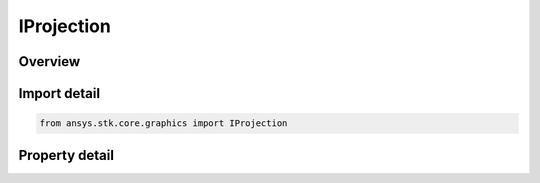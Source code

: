 IProjection
===========

.. py:class:: ansys.stk.core.graphics.IProjection

   object
   
   A projection represents a simplified camera with a position, orientation, and field of view horizontal and field of view vertical...

.. py:currentmodule:: IProjection

Overview
--------

.. tab-set::

    .. tab-item:: Properties
        
        .. list-table::
            :header-rows: 0
            :widths: auto

            * - :py:attr:`~ansys.stk.core.graphics.IProjection.position`
              - Gets or sets the cartesian defining the position of the projection in the central body's fixed reference frame. The array contains the components of the position arranged in the order x, y, z.
            * - :py:attr:`~ansys.stk.core.graphics.IProjection.orientation`
              - Gets or sets the unit quaternion defining the orientation of the projection in the central body's fixed reference frame.
            * - :py:attr:`~ansys.stk.core.graphics.IProjection.field_of_view_horizontal`
              - Gets or sets the horizontal field of view associated with the projection.
            * - :py:attr:`~ansys.stk.core.graphics.IProjection.field_of_view_vertical`
              - Gets or sets the vertical field of view associated with the projection.
            * - :py:attr:`~ansys.stk.core.graphics.IProjection.near_plane`
              - Gets or sets the near plane associated with the projection.
            * - :py:attr:`~ansys.stk.core.graphics.IProjection.far_plane`
              - Gets or sets the far plane associated with the projection.


Import detail
-------------

.. code-block:: python

    from ansys.stk.core.graphics import IProjection


Property detail
---------------

.. py:property:: position
    :canonical: ansys.stk.core.graphics.IProjection.position
    :type: list

    Gets or sets the cartesian defining the position of the projection in the central body's fixed reference frame. The array contains the components of the position arranged in the order x, y, z.

.. py:property:: orientation
    :canonical: ansys.stk.core.graphics.IProjection.orientation
    :type: IOrientation

    Gets or sets the unit quaternion defining the orientation of the projection in the central body's fixed reference frame.

.. py:property:: field_of_view_horizontal
    :canonical: ansys.stk.core.graphics.IProjection.field_of_view_horizontal
    :type: float

    Gets or sets the horizontal field of view associated with the projection.

.. py:property:: field_of_view_vertical
    :canonical: ansys.stk.core.graphics.IProjection.field_of_view_vertical
    :type: float

    Gets or sets the vertical field of view associated with the projection.

.. py:property:: near_plane
    :canonical: ansys.stk.core.graphics.IProjection.near_plane
    :type: float

    Gets or sets the near plane associated with the projection.

.. py:property:: far_plane
    :canonical: ansys.stk.core.graphics.IProjection.far_plane
    :type: float

    Gets or sets the far plane associated with the projection.



